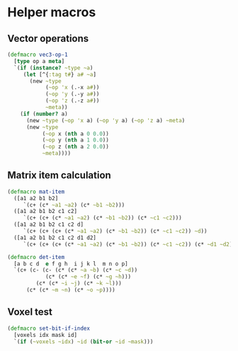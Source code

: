 #+SEQ_TODO:       TODO(t) INPROGRESS(i) WAITING(w@) | DONE(d) CANCELED(c@)
#+TAGS:           Write(w) Update(u) Fix(f) Check(c) noexport(n)
#+EXPORT_EXCLUDE_TAGS: noexport

* Helper macros
** Vector operations
#+BEGIN_SRC clojure :noweb-ref vec3-ops
  (defmacro vec3-op-1
    [type op a meta]
    `(if (instance? ~type ~a)
       (let [^{:tag t#} a# ~a]
         (new ~type
              (~op 'x (.-x a#))
              (~op 'y (.-y a#))
              (~op 'z (.-z a#))
              ~meta))
      (if (number? a)
        (new ~type (~op 'x a) (~op 'y a) (~op 'z a) ~meta)
        (new ~type
             (~op x (nth a 0 0.0))
             (~op y (nth a 1 0.0))
             (~op z (nth a 2 0.0))
             ~meta))))
#+END_SRC
** Matrix item calculation
#+BEGIN_SRC clojure :noweb-ref mat-ops  
  (defmacro mat-item
    ([a1 a2 b1 b2]
       `(c+ (c* ~a1 ~a2) (c* ~b1 ~b2)))
    ([a1 a2 b1 b2 c1 c2]
       `(c+ (c+ (c* ~a1 ~a2) (c* ~b1 ~b2)) (c* ~c1 ~c2)))
    ([a1 a2 b1 b2 c1 c2 d]
       `(c+ (c+ (c+ (c* ~a1 ~a2) (c* ~b1 ~b2)) (c* ~c1 ~c2)) ~d))
    ([a1 a2 b1 b2 c1 c2 d1 d2]
       `(c+ (c+ (c+ (c* ~a1 ~a2) (c* ~b1 ~b2)) (c* ~c1 ~c2)) (c* ~d1 ~d2))))
  
  (defmacro det-item
    [a b c d  e f g h  i j k l  m n o p]
    `(c+ (c- (c- (c* (c* ~a ~b) (c* ~c ~d))
              (c* (c* ~e ~f) (c* ~g ~h)))
           (c* (c* ~i ~j) (c* ~k ~l)))
        (c* (c* ~m ~n) (c* ~o ~p))))
#+END_SRC
** Voxel test
#+BEGIN_SRC clojure :noweb-ref voxel-ops
  (defmacro set-bit-if-index
    [voxels idx mask id]
    `(if (~voxels ~idx) ~id (bit-or ~id ~mask)))
#+END_SRC
** Tangle for CLJ & CLJS                                     :noexport:
#+BEGIN_SRC clojure :tangle babel/src-clj/thi/ng/geom/macros/core.clj :noweb yes :mkdirp yes :padline no
  (ns thi.ng.geom.macros.core
      (:refer-clojure :exclude [* - +])
      (:refer-clojure :rename {+ c+, - c-, * c*}))
  
  <<vec3-ops>>

  <<mat-ops>>
#+END_SRC
#+BEGIN_SRC clojure :tangle babel/src-clj/thi/ng/geom/macros/voxel.clj :noweb yes :mkdirp yes :padline no
  (ns thi.ng.geom.macros.voxel)
  
  <<voxel-ops>>
#+END_SRC
